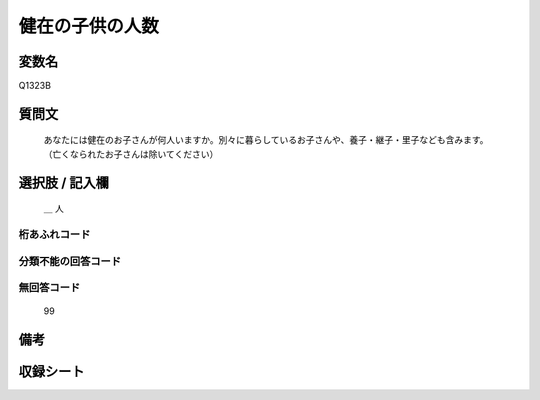 .. title:: Q1323B
.. rst-class:: item
====================================================================================================
健在の子供の人数
====================================================================================================

.. rst-class:: varname
変数名
==================

Q1323B

.. rst-class:: question
質問文
==================


   あなたには健在のお子さんが何人いますか。別々に暮らしているお子さんや、養子・継子・里子なども含みます。（亡くなられたお子さんは除いてください）



.. rst-class:: answer
選択肢 / 記入欄
======================

  ＿ 人 
  



.. rst-class:: overflow
桁あふれコード
-------------------------------
  


.. rst-class:: not_classified
分類不能の回答コード
-------------------------------------
  


.. rst-class:: not_available
無回答コード
-------------------------------------
  
   99

.. rst-class:: bikou
備考
==================



.. rst-class:: include_sheet
収録シート
=======================================
.. hlist::
   :columns: 3
   
   
   * p29_5
   
   


.. index:: Q1323B
